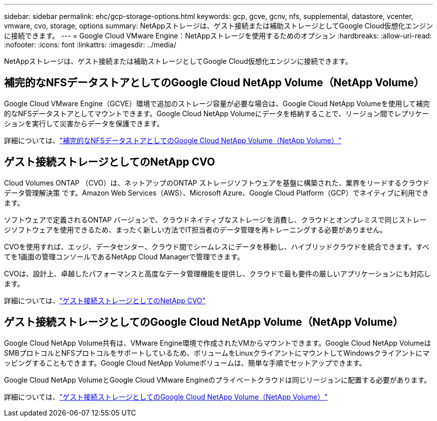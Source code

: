 ---
sidebar: sidebar 
permalink: ehc/gcp-storage-options.html 
keywords: gcp, gcve, gcnv, nfs, supplemental, datastore, vcenter, vmware, cvo, storage, options 
summary: NetAppストレージは、ゲスト接続または補助ストレージとしてGoogle Cloud仮想化エンジンに接続できます。 
---
= Google Cloud VMware Engine：NetAppストレージを使用するためのオプション
:hardbreaks:
:allow-uri-read: 
:nofooter: 
:icons: font
:linkattrs: 
:imagesdir: ../media/


[role="lead"]
NetAppストレージは、ゲスト接続または補助ストレージとしてGoogle Cloud仮想化エンジンに接続できます。



== 補完的なNFSデータストアとしてのGoogle Cloud NetApp Volume（NetApp Volume）

Google Cloud VMware Engine（GCVE）環境で追加のストレージ容量が必要な場合は、Google Cloud NetApp Volumeを使用して補完的なNFSデータストアとしてマウントできます。Google Cloud NetApp Volumeにデータを格納することで、リージョン間でレプリケーションを実行して災害からデータを保護できます。

詳細については、link:gcp-ncvs-datastore.html["補完的なNFSデータストアとしてのGoogle Cloud NetApp Volume（NetApp Volume）"]



== ゲスト接続ストレージとしてのNetApp CVO

Cloud Volumes ONTAP （CVO）は、ネットアップのONTAP ストレージソフトウェアを基盤に構築された、業界をリードするクラウドデータ管理解決策 です。Amazon Web Services（AWS）、Microsoft Azure、Google Cloud Platform（GCP）でネイティブに利用できます。

ソフトウェアで定義されるONTAP バージョンで、クラウドネイティブなストレージを消費し、クラウドとオンプレミスで同じストレージソフトウェアを使用できるため、まったく新しい方法でIT担当者のデータ管理を再トレーニングする必要がありません。

CVOを使用すれば、エッジ、データセンター、クラウド間でシームレスにデータを移動し、ハイブリッドクラウドを統合できます。すべてを1画面の管理コンソールであるNetApp Cloud Managerで管理できます。

CVOは、設計上、卓越したパフォーマンスと高度なデータ管理機能を提供し、クラウドで最も要件の厳しいアプリケーションにも対応します。

詳細については、link:gcp-guest.html#gcp-cvo["ゲスト接続ストレージとしてのNetApp CVO"]



== ゲスト接続ストレージとしてのGoogle Cloud NetApp Volume（NetApp Volume）

Google Cloud NetApp Volume共有は、VMware Engine環境で作成されたVMからマウントできます。Google Cloud NetApp VolumeはSMBプロトコルとNFSプロトコルをサポートしているため、ボリュームをLinuxクライアントにマウントしてWindowsクライアントにマッピングすることもできます。Google Cloud NetApp Volumeボリュームは、簡単な手順でセットアップできます。

Google Cloud NetApp VolumeとGoogle Cloud VMware Engineのプライベートクラウドは同じリージョンに配置する必要があります。

詳細については、link:gcp-guest.html#gcnv["ゲスト接続ストレージとしてのGoogle Cloud NetApp Volume（NetApp Volume）"]
